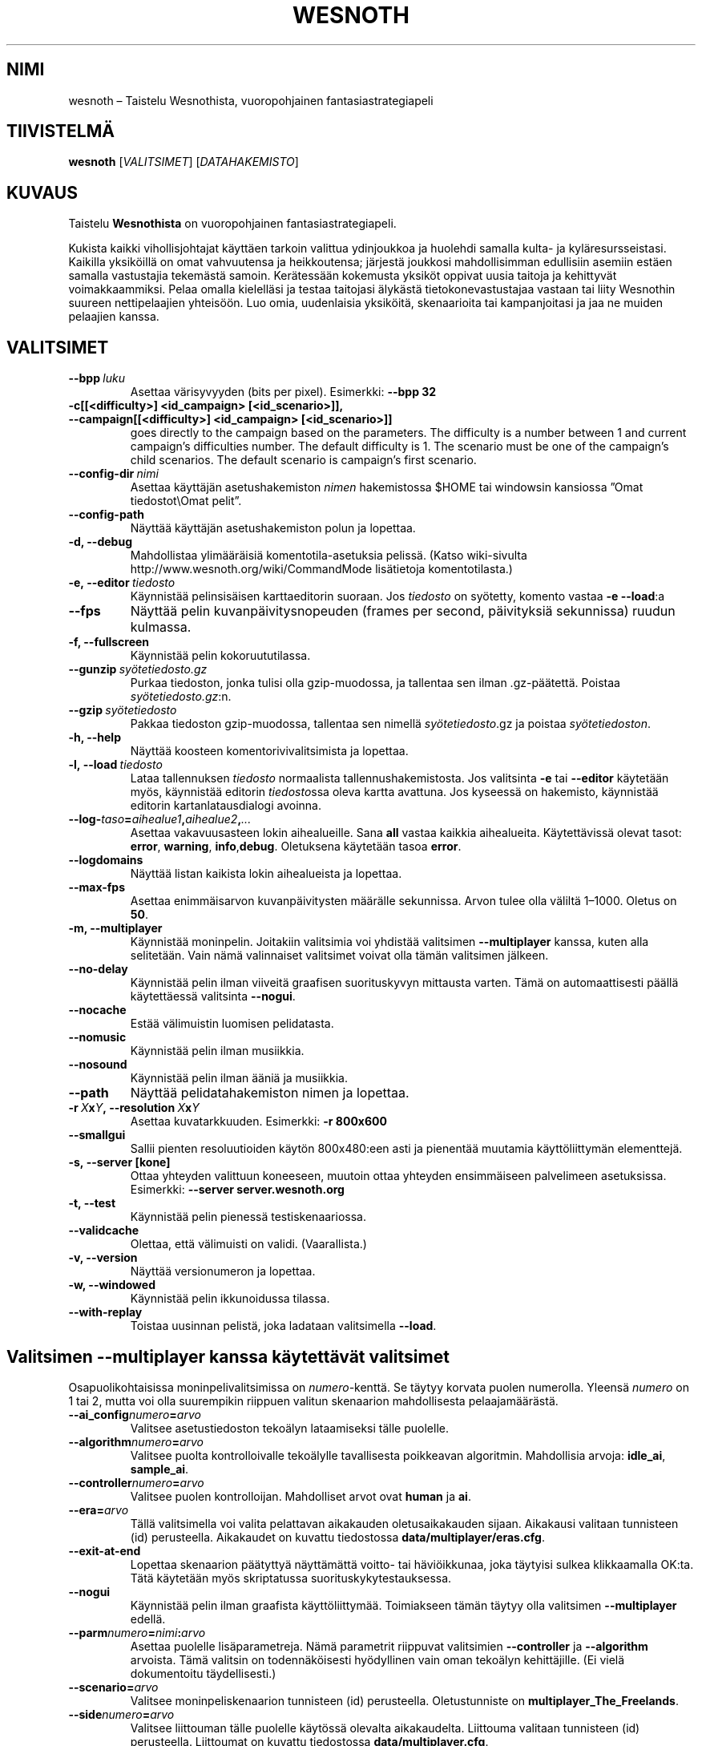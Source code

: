 .\" This program is free software; you can redistribute it and/or modify
.\" it under the terms of the GNU General Public License as published by
.\" the Free Software Foundation; either version 2 of the License, or
.\" (at your option) any later version.
.\"
.\" This program is distributed in the hope that it will be useful,
.\" but WITHOUT ANY WARRANTY; without even the implied warranty of
.\" MERCHANTABILITY or FITNESS FOR A PARTICULAR PURPOSE.  See the
.\" GNU General Public License for more details.
.\"
.\" You should have received a copy of the GNU General Public License
.\" along with this program; if not, write to the Free Software
.\" Foundation, Inc., 51 Franklin Street, Fifth Floor, Boston, MA  02110-1301  USA
.\"
.
.\"*******************************************************************
.\"
.\" This file was generated with po4a. Translate the source file.
.\"
.\"*******************************************************************
.TH WESNOTH 6 2009 wesnoth "Taistelu Wesnothista"
.
.SH NIMI
wesnoth – Taistelu Wesnothista, vuoropohjainen fantasiastrategiapeli
.
.SH TIIVISTELMÄ
.
\fBwesnoth\fP [\fIVALITSIMET\fP] [\fIDATAHAKEMISTO\fP]
.
.SH KUVAUS
.
Taistelu \fBWesnothista\fP on vuoropohjainen fantasiastrategiapeli.

Kukista kaikki vihollisjohtajat käyttäen tarkoin valittua ydinjoukkoa ja
huolehdi samalla kulta\- ja kyläresursseistasi. Kaikilla yksiköillä on omat
vahvuutensa ja heikkoutensa; järjestä joukkosi mahdollisimman edullisiin
asemiin estäen samalla vastustajia tekemästä samoin. Kerätessään kokemusta
yksiköt oppivat uusia taitoja ja kehittyvät voimakkaammiksi. Pelaa omalla
kielelläsi ja testaa taitojasi älykästä tietokonevastustajaa vastaan tai
liity Wesnothin suureen nettipelaajien yhteisöön. Luo omia, uudenlaisia
yksiköitä, skenaarioita tai kampanjoitasi ja jaa ne muiden pelaajien kanssa.
.
.SH VALITSIMET
.
.TP 
\fB\-\-bpp\fP\fI\ luku\fP
Asettaa värisyvyyden (bits per pixel). Esimerkki: \fB\-\-bpp 32\fP
.TP 
\fB\-c[[<difficulty>] <id_campaign> [<id_scenario>]], \-\-campaign[[<difficulty>] <id_campaign> [<id_scenario>]]\fP
goes directly to the campaign based on the parameters.  The difficulty is a
number between 1 and current campaign's difficulties number.  The default
difficulty is 1.  The scenario must be one of the campaign's child
scenarios. The default scenario is campaign's first scenario.
.TP 
\fB\-\-config\-dir\fP\fI\ nimi\fP
Asettaa käyttäjän asetushakemiston \fInimen\fP hakemistossa $HOME tai windowsin
kansiossa ”Omat tiedostot\eOmat pelit”.
.TP 
\fB\-\-config\-path\fP
Näyttää käyttäjän asetushakemiston polun ja lopettaa.
.TP 
\fB\-d, \-\-debug\fP
Mahdollistaa ylimääräisiä komentotila\-asetuksia pelissä. (Katso wiki\-sivulta
http://www.wesnoth.org/wiki/CommandMode lisätietoja komentotilasta.)
.TP 
\fB\-e,\ \-\-editor\fP\fI\ tiedosto\fP
Käynnistää pelinsisäisen karttaeditorin suoraan. Jos \fItiedosto\fP on
syötetty, komento vastaa \fB\-e \-\-load\fP:a
.TP 
\fB\-\-fps\fP
Näyttää pelin kuvanpäivitysnopeuden (frames per second, päivityksiä
sekunnissa) ruudun kulmassa.
.TP 
\fB\-f, \-\-fullscreen\fP
Käynnistää pelin kokoruututilassa.
.TP 
\fB\-\-gunzip\fP\fI\ syötetiedosto.gz\fP
Purkaa tiedoston, jonka tulisi olla gzip\-muodossa, ja tallentaa sen ilman
\&.gz\-päätettä. Poistaa \fIsyötetiedosto.gz\fP:n.
.TP 
\fB\-\-gzip\fP\fI\ syötetiedosto\fP
Pakkaa tiedoston gzip\-muodossa, tallentaa sen nimellä \fIsyötetiedosto\fP.gz ja
poistaa \fIsyötetiedoston\fP.
.TP 
\fB\-h, \-\-help\fP
Näyttää koosteen komentorivivalitsimista ja lopettaa.
.TP 
\fB\-l,\ \-\-load\fP\fI\ tiedosto\fP
Lataa tallennuksen \fItiedosto\fP normaalista tallennushakemistosta. Jos
valitsinta \fB\-e\fP tai \fB\-\-editor\fP käytetään myös, käynnistää editorin
\fItiedosto\fPssa oleva kartta avattuna. Jos kyseessä on hakemisto, käynnistää
editorin kartanlatausdialogi avoinna.
.TP 
\fB\-\-log\-\fP\fItaso\fP\fB=\fP\fIaihealue1\fP\fB,\fP\fIaihealue2\fP\fB,\fP\fI...\fP
Asettaa vakavuusasteen lokin aihealueille. Sana \fBall\fP vastaa kaikkia
aihealueita. Käytettävissä olevat tasot: \fBerror\fP,\ \fBwarning\fP,\ \fBinfo\fP,\
\fBdebug\fP. Oletuksena käytetään tasoa \fBerror\fP.
.TP 
\fB\-\-logdomains\fP
Näyttää listan kaikista lokin aihealueista ja lopettaa.
.TP 
\fB\-\-max\-fps\fP
Asettaa enimmäisarvon kuvanpäivitysten määrälle sekunnissa. Arvon tulee olla
väliltä 1–1000. Oletus on \fB50\fP.
.TP 
\fB\-m, \-\-multiplayer\fP
Käynnistää moninpelin. Joitakiin valitsimia voi yhdistää valitsimen
\fB\-\-multiplayer\fP kanssa, kuten alla selitetään. Vain nämä valinnaiset
valitsimet voivat olla tämän valitsimen jälkeen.
.TP 
\fB\-\-no\-delay\fP
Käynnistää pelin ilman viiveitä graafisen suorituskyvyn mittausta
varten. Tämä on automaattisesti päällä käytettäessä valitsinta \fB\-\-nogui\fP.
.TP 
\fB\-\-nocache\fP
Estää välimuistin luomisen pelidatasta.
.TP 
\fB\-\-nomusic\fP
Käynnistää pelin ilman musiikkia.
.TP 
\fB\-\-nosound\fP
Käynnistää pelin ilman ääniä ja musiikkia.
.TP 
\fB\-\-path\fP
Näyttää pelidatahakemiston nimen ja lopettaa.
.TP 
\fB\-r\ \fP\fIX\fP\fBx\fP\fIY\fP\fB,\ \-\-resolution\ \fP\fIX\fP\fBx\fP\fIY\fP
Asettaa kuvatarkkuuden. Esimerkki: \fB\-r 800x600\fP
.TP 
\fB\-\-smallgui\fP
Sallii pienten resoluutioiden käytön 800x480:een asti ja pienentää muutamia
käyttöliittymän elementtejä.
.TP 
\fB\-s,\ \-\-server\ [kone]\fP
Ottaa yhteyden valittuun koneeseen, muutoin ottaa yhteyden ensimmäiseen
palvelimeen asetuksissa. Esimerkki: \fB\-\-server server.wesnoth.org\fP
.TP 
\fB\-t, \-\-test\fP
Käynnistää pelin pienessä testiskenaariossa.
.TP 
\fB\-\-validcache\fP
Olettaa, että välimuisti on validi. (Vaarallista.)
.TP 
\fB\-v, \-\-version\fP
Näyttää versionumeron ja lopettaa.
.TP 
\fB\-w, \-\-windowed\fP
Käynnistää pelin ikkunoidussa tilassa.
.TP 
\fB\-\-with\-replay\fP
Toistaa uusinnan pelistä, joka ladataan valitsimella \fB\-\-load\fP.
.
.SH "Valitsimen \-\-multiplayer kanssa käytettävät valitsimet"
.
Osapuolikohtaisissa moninpelivalitsimissa on \fInumero\fP\-kenttä. Se täytyy
korvata puolen numerolla. Yleensä \fInumero\fP on 1 tai 2, mutta voi olla
suurempikin riippuen valitun skenaarion mahdollisesta pelaajamäärästä.
.TP 
\fB\-\-ai_config\fP\fInumero\fP\fB=\fP\fIarvo\fP
Valitsee asetustiedoston tekoälyn lataamiseksi tälle puolelle.
.TP 
\fB\-\-algorithm\fP\fInumero\fP\fB=\fP\fIarvo\fP
Valitsee puolta kontrolloivalle tekoälylle tavallisesta poikkeavan
algoritmin. Mahdollisia arvoja: \fBidle_ai\fP, \fBsample_ai\fP.
.TP  
\fB\-\-controller\fP\fInumero\fP\fB=\fP\fIarvo\fP
Valitsee puolen kontrolloijan. Mahdolliset arvot ovat \fBhuman\fP ja \fBai\fP.
.TP  
\fB\-\-era=\fP\fIarvo\fP
Tällä valitsimella voi valita pelattavan aikakauden oletusaikakauden
sijaan. Aikakausi valitaan tunnisteen (id) perusteella. Aikakaudet on
kuvattu tiedostossa \fBdata/multiplayer/eras.cfg\fP.
.TP 
\fB\-\-exit\-at\-end\fP
Lopettaa skenaarion päätyttyä näyttämättä voitto\- tai häviöikkunaa, joka
täytyisi sulkea klikkaamalla OK:ta. Tätä käytetään myös skriptatussa
suorituskykytestauksessa.
.TP 
\fB\-\-nogui\fP
Käynnistää pelin ilman graafista käyttöliittymää. Toimiakseen tämän täytyy
olla valitsimen \fB\-\-multiplayer\fP edellä.
.TP 
\fB\-\-parm\fP\fInumero\fP\fB=\fP\fInimi\fP\fB:\fP\fIarvo\fP
Asettaa puolelle lisäparametreja. Nämä parametrit riippuvat valitsimien
\fB\-\-controller\fP ja \fB\-\-algorithm\fP arvoista. Tämä valitsin on todennäköisesti
hyödyllinen vain oman tekoälyn kehittäjille. (Ei vielä dokumentoitu
täydellisesti.)
.TP 
\fB\-\-scenario=\fP\fIarvo\fP
Valitsee moninpeliskenaarion tunnisteen (id) perusteella. Oletustunniste on
\fBmultiplayer_The_Freelands\fP.
.TP 
\fB\-\-side\fP\fInumero\fP\fB=\fP\fIarvo\fP
Valitsee liittouman tälle puolelle käytössä olevalta aikakaudelta. Liittouma
valitaan tunnisteen (id) perusteella. Liittoumat on kuvattu tiedostossa
\fBdata/multiplayer.cfg\fP.
.TP 
\fB\-\-turns=\fP\fIarvo\fP
Asettaa vuorojen määrän valittuun skenaarioon. Oletus on \fB50\fP.
.
.SH "EXIT STATUS"
.
Normal exit status is 0. An exit status of 1 indicates an (SDL, video,
fonts, etc) initialization error. An exit status of 2 indicates an error
with the command line options.
.
.SH TEKIJÄT
.
Kirjoittanut David White <davidnwhite@verizon.net>.
.br
Muokannut Nils Kneuper <crazy\-ivanovic@gmx.net>, ott
<ott@gaon.net> ja Soliton <soliton.de@gmail.com>.
Suomentanut Wesnothin suomennosryhmä
(http://www.wesnoth.org/wiki/FinnishTranslation).
.br
Tämän manuaalin alkuperäisversion kirjoitti Cyril Bouthors
<cyril@bouthors.org>.
.br
Käy virallisella kotisivulla: http://www.wesnoth.org/
.
.SH TEKIJÄNOIKEUS
.
Copyright \(co 2003\-2009 David White <davidnwhite@verizon.net>
.br
This is Free Software; this software is licensed under the GPL version 2, as
published by the Free Software Foundation.  There is NO warranty; not even
for MERCHANTABILITY or FITNESS FOR A PARTICULAR PURPOSE.
.
.SH "KATSO MYÖS"
.
\fBwesnoth_editor\fP(6), \fBwesnothd\fP(6)
